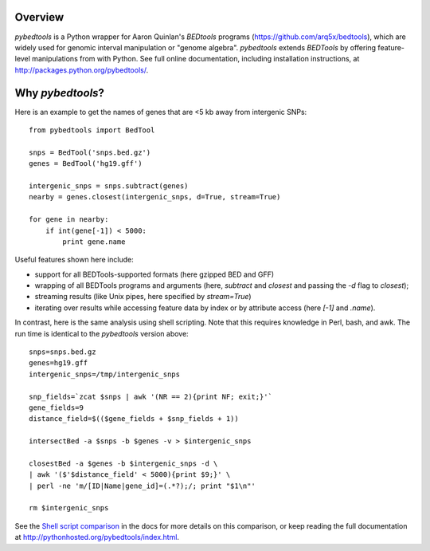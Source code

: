Overview
--------
`pybedtools` is a Python wrapper for Aaron Quinlan's `BEDtools` programs
(https://github.com/arq5x/bedtools), which are widely used for genomic interval
manipulation or "genome algebra".  `pybedtools` extends `BEDTools` by offering
feature-level manipulations from with Python. See full online documentation,
including installation instructions, at http://packages.python.org/pybedtools/.

Why `pybedtools`?
-----------------

Here is an example to get the names of genes that are <5 kb away from
intergenic SNPs::

    from pybedtools import BedTool

    snps = BedTool('snps.bed.gz')
    genes = BedTool('hg19.gff')

    intergenic_snps = snps.subtract(genes)
    nearby = genes.closest(intergenic_snps, d=True, stream=True)

    for gene in nearby:
        if int(gene[-1]) < 5000:
            print gene.name

Useful features shown here include:

* support for all BEDTools-supported formats (here gzipped BED and GFF)
* wrapping of all BEDTools programs and arguments (here, `subtract` and `closest` and passing
  the `-d` flag to `closest`);
* streaming results (like Unix pipes, here specified by `stream=True`)
* iterating over results while accessing feature data by index or by attribute
  access (here `[-1]` and `.name`).

In contrast, here is the same analysis using shell scripting.  Note that this
requires knowledge in Perl, bash, and awk.  The run time is identical to the
`pybedtools` version above::

    snps=snps.bed.gz
    genes=hg19.gff
    intergenic_snps=/tmp/intergenic_snps

    snp_fields=`zcat $snps | awk '(NR == 2){print NF; exit;}'`
    gene_fields=9
    distance_field=$(($gene_fields + $snp_fields + 1))

    intersectBed -a $snps -b $genes -v > $intergenic_snps

    closestBed -a $genes -b $intergenic_snps -d \
    | awk '($'$distance_field' < 5000){print $9;}' \
    | perl -ne 'm/[ID|Name|gene_id]=(.*?);/; print "$1\n"'

    rm $intergenic_snps

See the `Shell script comparison <http://pythonhosted.org/pybedtools/sh-comparison.html>`_ in the docs
for more details on this comparison, or keep reading the full documentation at
http://pythonhosted.org/pybedtools/index.html.
